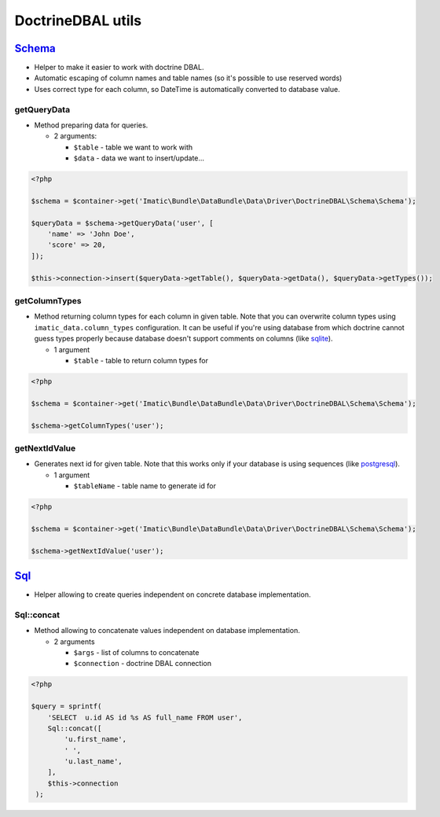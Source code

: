 ==================
DoctrineDBAL utils
==================


`Schema </Data/Driver/DoctrineDBAL/Schema/Schema.php>`_
-------------------------------------------------------

- Helper to make it easier to work with doctrine DBAL.
- Automatic escaping of column names and table names (so it's possible to use reserved words)
- Uses correct type for each column, so DateTime is automatically converted to database value.

getQueryData
^^^^^^^^^^^^

- Method preparing data for queries.

  - 2 arguments:

    - ``$table`` - table we want to work with
    - ``$data`` - data we want to insert/update...

.. sourcecode:: php

   <?php

   $schema = $container->get('Imatic\Bundle\DataBundle\Data\Driver\DoctrineDBAL\Schema\Schema');

   $queryData = $schema->getQueryData('user', [
       'name' => 'John Doe',
       'score' => 20,
   ]);

   $this->connection->insert($queryData->getTable(), $queryData->getData(), $queryData->getTypes());

getColumnTypes
^^^^^^^^^^^^^^

- Method returning column types for each column in given table. Note that you can overwrite column types using ``imatic_data.column_types`` configuration. It can be useful if you're using database from which doctrine cannot guess types properly because database doesn't support comments on columns (like `sqlite <https://www.sqlite.org/>`_).

  - 1 argument

    - ``$table`` - table to return column types for

.. sourcecode:: php

   <?php

   $schema = $container->get('Imatic\Bundle\DataBundle\Data\Driver\DoctrineDBAL\Schema\Schema');

   $schema->getColumnTypes('user');

getNextIdValue
^^^^^^^^^^^^^^

- Generates next id for given table. Note that this works only if your database is using sequences (like `postgresql <https://www.postgresql.org/>`_).

  - 1 argument

    - ``$tableName`` - table name to generate id for

.. sourcecode:: php

   <?php

   $schema = $container->get('Imatic\Bundle\DataBundle\Data\Driver\DoctrineDBAL\Schema\Schema');

   $schema->getNextIdValue('user');

`Sql </Data/Driver/DoctrineDBAL/Sql/Sql.php>`_
----------------------------------------------

- Helper allowing to create queries independent on concrete database implementation.

Sql::concat
^^^^^^^^^^^

- Method allowing to concatenate values independent on database implementation.

  - 2 arguments

    - ``$args`` - list of columns to concatenate
    - ``$connection`` - doctrine DBAL connection

.. sourcecode:: php

   <?php

   $query = sprintf(
       'SELECT  u.id AS id %s AS full_name FROM user',
       Sql::concat([
           'u.first_name',
           ' ',
           'u.last_name',
       ],
       $this->connection
    );


